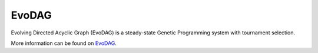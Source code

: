 EvoDAG
=========================================


.. image:: https://github.com/mgraffg/EvoDAG/actions/workflows/test.yaml/badge.svg
		:target: https://github.com/mgraffg/EvoDAG/actions/workflows/test.yaml

.. image:: https://coveralls.io/repos/github/mgraffg/EvoDAG/badge.svg?branch=develop
		:target: https://coveralls.io/github/mgraffg/EvoDAG?branch=develop

.. image:: https://badge.fury.io/py/evodag.svg
		:target: https://badge.fury.io/py/evodag

.. image:: https://dev.azure.com/conda-forge/feedstock-builds/_apis/build/status/evodag-feedstock?branchName=main
		:target: https://dev.azure.com/conda-forge/feedstock-builds/_build/latest?definitionId=16226&branchName=main

.. image:: https://img.shields.io/conda/vn/conda-forge/evodag.svg
		:target: https://anaconda.org/conda-forge/evodag

.. image:: https://img.shields.io/conda/pn/conda-forge/evodag.svg
		:target:  https://anaconda.org/conda-forge/evodag		


Evolving Directed Acyclic Graph (EvoDAG) is a steady-state Genetic
Programming system with tournament selection.

More information can be found on `EvoDAG <http://github.com/mgraffg/EvoDAG>`_.
